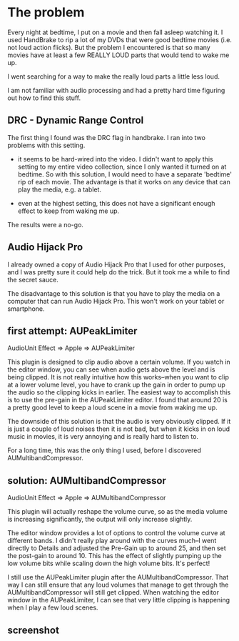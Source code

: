 * The problem
  :PROPERTIES:
  :ID:       12E78AF7-4D86-480E-8ADF-6E210F79FFB6
  :END:

Every night at bedtime, I put on a movie and then fall asleep watching
it.  I used HandBrake to rip a lot of my DVDs that were good bedtime
movies (i.e. not loud action flicks).  But the problem I encountered
is that so many movies have at least a few REALLY LOUD parts that
would tend to wake me up.

I went searching for a way to make the really loud parts a little less
loud.

I am not familiar with audio processing and had a pretty hard time
figuring out how to find this stuff.

** DRC - Dynamic Range Control
   :PROPERTIES:
   :ID:       1A5D1680-E127-4066-B721-9CEA8FC185F8
   :END:

The first thing I found was the DRC flag in handbrake.  I ran into two
problems with this setting.

  - it seems to be hard-wired into the video.  I didn't want to apply
    this setting to my entire video collection, since I only wanted it
    turned on at bedtime.  So with this solution, I would need to have a
    separate 'bedtime' rip of each movie.  The advantage is that it works
    on any device that can play the media, e.g. a tablet.

  - even at the highest setting, this does not have a significant
    enough effect to keep from waking me up.

The results were a no-go.

** Audio Hijack Pro
   :PROPERTIES:
   :ID:       3AF26F25-49C0-40DB-A435-2F0854126FE9
   :END:

I already owned a copy of Audio Hijack Pro that I used for other
purposes, and I was pretty sure it could help do the trick.  But it
took me a while to find the secret sauce.

The disadvantage to this solution is that you have to play the media
on a computer that can run Audio Hijack Pro.  This won't work on your
tablet or smartphone.

** first attempt: AUPeakLimiter
   :PROPERTIES:
   :ID:       49504BE2-4ED8-4ACF-9DE7-BA806CBF97A9
   :END:

AudioUnit Effect => Apple => AUPeakLimiter

This plugin is designed to clip audio above a certain volume.  If you
watch in the editor window, you can see when audio gets above the
level and is being clipped.  It is not really intuitive how this
works--when you want to clip at a lower volume level, you have to
crank up the gain in order to pump up the audio so the clipping kicks
in earlier.  The easiest way to accomplish this is to use the pre-gain
in the AUPeakLimiter editor.  I found that around 20 is a pretty good
level to keep a loud scene in a movie from waking me up.

The downside of this solution is that the audio is very obviously
clipped.  If it is just a couple of loud noises then it is not bad,
but when it kicks in on loud music in movies, it is very annoying and
is really hard to listen to.

For a long time, this was the only thing I used, before I discovered
AUMultibandCompressor.


** solution: AUMultibandCompressor
   :PROPERTIES:
   :ID:       5EDEB361-4B76-41E4-9123-D62D40D71072
   :END:

AudioUnit Effect => Apple => AUMultibandCompressor

This plugin will actually reshape the volume curve, so as the media
volume is increasing significantly, the output will only increase
slightly.

The editor window provides a lot of options to control the volume
curve at different bands.  I didn't really play around with the curves
much--I went directly to Details and adjusted the Pre-Gain up to
around 25, and then set the post-gain to around 10.  This has the
effect of slightly pumping up the low volume bits while scaling down
the high volume bits.  It's perfect!

I still use the AUPeakLimiter plugin after the AUMultibandCompressor.
That way I can still ensure that any loud volumes that manage to get
through the AUMultibandCompressor will still get clipped.  When
watching the editor window in the AUPeakLimiter, I can see that very
little clipping is happening when I play a few loud scenes.

** screenshot
   :PROPERTIES:
   :ID:       1F7A7631-BC96-4D83-B43B-BC0CA21B8C2E
   :END:

[[https://raw.github.com/wu/journal/master/images/audio-hijack-pro.png]]

